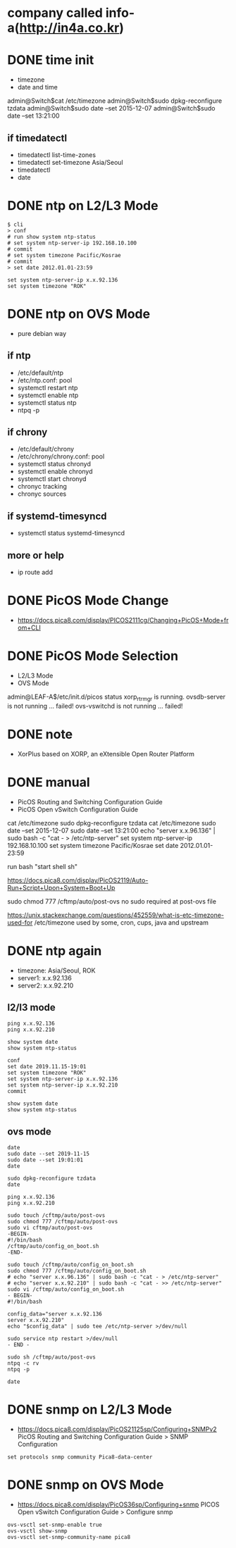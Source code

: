 * company called info-a(http://in4a.co.kr)
* DONE time init

- timezone
- date and time

admin@Switch$cat /etc/timezone
admin@Switch$sudo dpkg-reconfigure tzdata
admin@Switch$sudo date --set 2015-12-07
admin@Switch$sudo date --set 13:21:00

** if timedatectl

- timedatectl list-time-zones
- timedatectl set-timezone Asia/Seoul
- timedatectl
- date

* DONE ntp on L2/L3 Mode

#+BEGIN_SRC 
$ cli
> conf
# run show system ntp-status 
# set system ntp-server-ip 192.168.10.100
# commit 
# set system timezone Pacific/Kosrae
# commit 
> set date 2012.01.01-23:59
#+END_SRC

#+BEGIN_SRC 
set system ntp-server-ip x.x.92.136
set system timezone "ROK"
#+END_SRC

* DONE ntp on OVS Mode

- pure debian way

** if ntp

- /etc/default/ntp
- /etc/ntp.conf: pool
- systemctl restart ntp
- systemctl enable ntp
- systemctl status ntp
- ntpq -p

** if chrony

- /etc/default/chrony
- /etc/chrony/chrony.conf: pool
- systemctl status chronyd
- systemctl enable chronyd
- systemctl start chronyd
- chronyc tracking
- chronyc sources

** if systemd-timesyncd

- systemctl status systemd-timesyncd

** more or help

- ip route add

* DONE PicOS Mode Change

- https://docs.pica8.com/display/PICOS2111cg/Changing+PicOS+Mode+from+CLI

* DONE PicOS Mode Selection

- L2/L3 Mode
- OVS Mode

admin@LEAF-A$/etc/init.d/picos status
xorp_rtrmgr is running.
ovsdb-server is not running ... failed!
ovs-vswitchd is not running ... failed!

* DONE note

- XorPlus based on XORP, an eXtensible Open Router Platform

* DONE manual

- PicOS Routing and Switching Configuration Guide
- PicOS Open vSwitch Configuration Guide

cat /etc/timezone
sudo dpkg-reconfigure tzdata
cat /etc/timezone
sudo date --set 2015-12-07
sudo date --set 13:21:00
echo "server x.x.96.136" | sudo bash -c "cat - > /etc/ntp-server"
set system ntp-server-ip 192.168.10.100
set system timezone Pacific/Kosrae
set date 2012.01.01-23:59

run bash "start shell sh"

https://docs.pica8.com/display/PicOS2119/Auto-Run+Script+Upon+System+Boot+Up

sudo chmod 777 /cftmp/auto/post-ovs
no sudo required at post-ovs file

https://unix.stackexchange.com/questions/452559/what-is-etc-timezone-used-for
/etc/timezone used by some, cron, cups, java and upstream 

* DONE ntp again

- timezone: Asia/Seoul, ROK
- server1: x.x.92.136
- server2: x.x.92.210

** l2/l3 mode

#+BEGIN_SRC 
ping x.x.92.136
ping x.x.92.210

show system date  
show system ntp-status

conf
set date 2019.11.15-19:01
set system timezone "ROK"
set system ntp-server-ip x.x.92.136
set system ntp-server-ip x.x.92.210
commit

show system date
show system ntp-status  
#+END_SRC

** ovs mode

#+BEGIN_SRC 
date
sudo date --set 2019-11-15
sudo date --set 19:01:01
date

sudo dpkg-reconfigure tzdata
date

ping x.x.92.136
ping x.x.92.210

sudo touch /cftmp/auto/post-ovs
sudo chmod 777 /cftmp/auto/post-ovs
sudo vi cftmp/auto/post-ovs 
-BEGIN-
#!/bin/bash
/cftmp/auto/config_on_boot.sh
-END-

sudo touch /cftmp/auto/config_on_boot.sh
sudo chmod 777 /cftmp/auto/config_on_boot.sh
# echo "server x.x.96.136" | sudo bash -c "cat - > /etc/ntp-server"
# echo "server x.x.92.210" | sudo bash -c "cat - >> /etc/ntp-server"
sudo vi /cftmp/auto/config_on_boot.sh
- BEGIN-
#!/bin/bash

config_data="server x.x.92.136
server x.x.92.210"
echo "$config_data" | sudo tee /etc/ntp-server >/dev/null

sudo service ntp restart >/dev/null
- END -

sudo sh /cftmp/auto/post-ovs
ntpq -c rv
ntpq -p

date
#+END_SRC
* DONE snmp on L2/L3 Mode

- https://docs.pica8.com/display/PicOS21125sp/Configuring+SNMPv2
  PicOS Routing and Switching Configuration Guide > SNMP Configuration

#+BEGIN_SRC 
set protocols snmp community Pica8-data-center
#+END_SRC

* DONE snmp on OVS Mode

- https://docs.pica8.com/display/PicOS36sp/Configuring+snmp
  PICOS Open vSwitch Configuration Guide > Configure snmp

#+BEGIN_SRC 
ovs-vsctl set-snmp-enable true
ovs-vsctl show-snmp
ovs-vsctl set-snmp-community-name pica8
#+END_SRC
